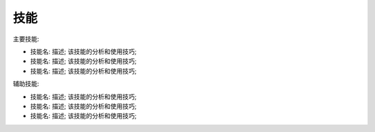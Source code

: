 技能
------------------------------------------------------------------------------
主要技能:

- 技能名: 描述; 该技能的分析和使用技巧;
- 技能名: 描述; 该技能的分析和使用技巧;
- 技能名: 描述; 该技能的分析和使用技巧;

辅助技能:

- 技能名: 描述; 该技能的分析和使用技巧;
- 技能名: 描述; 该技能的分析和使用技巧;
- 技能名: 描述; 该技能的分析和使用技巧;
